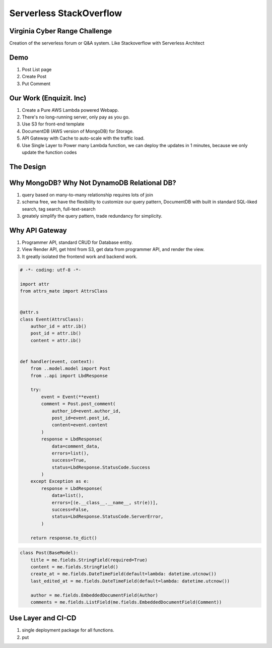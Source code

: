 Serverless StackOverflow
==============================================================================


Virginia Cyber Range Challenge
------------------------------------------------------------------------------

Creation of the serverless forum or Q&A system. Like Stackoverflow with Serverless Architect


Demo
------------------------------------------------------------------------------

1. Post List page
2. Create Post
3. Put Comment



Our Work (Enquizit. Inc)
------------------------------------------------------------------------------

1. Create a Pure AWS Lambda powered Webapp.
2. There's no long-running server, only pay as you go.
3. Use S3 for front-end template
4. DocumentDB (AWS version of MongoDB) for Storage.
5. API Gateway with Cache to auto-scale with the traffic load.
6. Use Single Layer to Power many Lambda function, we can deploy the updates in 1 minutes, because we only update the function codes


The Design
------------------------------------------------------------------------------


Why MongoDB? Why Not DynamoDB Relational DB?
------------------------------------------------------------------------------

1. query based on many-to-many relationship requires lots of join
2. schema free, we have the flexibility to customize our query pattern, DocumentDB with built in standard SQL-liked search, tag search, full-text-search
3. greately simplify the query pattern, trade redundancy for simplicity.


Why API Gateway
------------------------------------------------------------------------------

1. Programmer API, standard CRUD for Database entity.
2. View Render API, get html from S3, get data from programmer API, and render the view.
3. It greatly isolated the frontend work and backend work.


.. code-block:: python

    # -*- coding: utf-8 -*-

    import attr
    from attrs_mate import AttrsClass


    @attr.s
    class Event(AttrsClass):
        author_id = attr.ib()
        post_id = attr.ib()
        content = attr.ib()
    
    
    def handler(event, context):
        from ..model.model import Post
        from ..api import LbdResponse
    
        try:
            event = Event(**event)
            comment = Post.post_comment(
                author_id=event.author_id,
                post_id=event.post_id,
                content=event.content
            )
            response = LbdResponse(
                data=comment_data,
                errors=list(),
                success=True,
                status=LbdResponse.StatusCode.Success
            )
        except Exception as e:
            response = LbdResponse(
                data=list(),
                errors=[(e.__class__.__name__, str(e))],
                success=False,
                status=LbdResponse.StatusCode.ServerError,
            )
    
        return response.to_dict()


.. code-block:: python

    class Post(BaseModel):
        title = me.fields.StringField(required=True)
        content = me.fields.StringField()
        create_at = me.fields.DateTimeField(default=lambda: datetime.utcnow())
        last_edited_at = me.fields.DateTimeField(default=lambda: datetime.utcnow())

        author = me.fields.EmbeddedDocumentField(Author)
        comments = me.fields.ListField(me.fields.EmbeddedDocumentField(Comment))


Use Layer and CI-CD
------------------------------------------------------------------------------

1. single deployment package for all functions.
2. put

